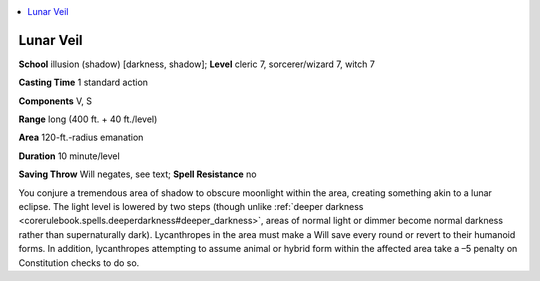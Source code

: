 
.. _`ultimatemagic.spells.lunarveil`:

.. contents:: \ 

.. _`ultimatemagic.spells.lunarveil#lunar_veil`:

Lunar Veil
===========

\ **School**\  illusion (shadow) [darkness, shadow]; \ **Level**\  cleric 7, sorcerer/wizard 7, witch 7

\ **Casting Time**\  1 standard action

\ **Components**\  V, S

\ **Range**\  long (400 ft. + 40 ft./level)

\ **Area**\  120-ft.-radius emanation

\ **Duration**\  10 minute/level

\ **Saving Throw**\  Will negates, see text; \ **Spell Resistance**\  no

You conjure a tremendous area of shadow to obscure moonlight within the area, creating something akin to a lunar eclipse. The light level is lowered by two steps (though unlike :ref:`deeper darkness <corerulebook.spells.deeperdarkness#deeper_darkness>`\ , areas of normal light or dimmer become normal darkness rather than supernaturally dark). Lycanthropes in the area must make a Will save every round or revert to their humanoid forms. In addition, lycanthropes attempting to assume animal or hybrid form within the affected area take a –5 penalty on Constitution checks to do so.


